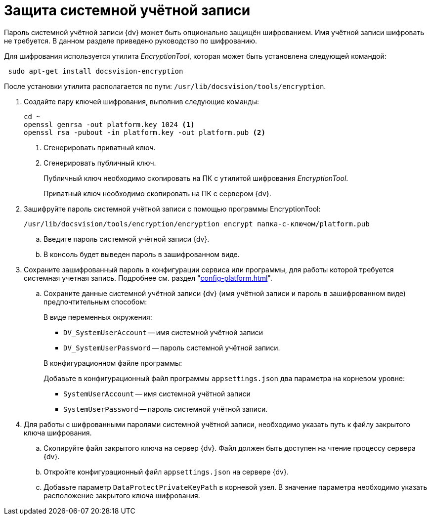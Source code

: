 = Защита системной учётной записи

Пароль системной учётной записи {dv} может быть опционально защищён шифрованием. Имя учётной записи шифровать не требуется. В данном разделе приведено руководство по шифрованию.

Для шифрования используется утилита _EncryptionTool_, которая может быть установлена следующей командой:

[source,bash]
----
 sudo apt-get install docsvision-encryption
----

После установки утилита располагается по пути: `/usr/lib/docsvision/tools/encryption`.

. Создайте пару ключей шифрования, выполнив следующие команды:
+
[source,bash]
----
cd ~
openssl genrsa -out platform.key 1024 <.>
openssl rsa -pubout -in platform.key -out platform.pub <.>
----
<.> Сгенерировать приватный ключ.
<.> Сгенерировать публичный ключ.
+
Публичный ключ необходимо скопировать на ПК с утилитой шифрования _EncryptionTool_.
+
Приватный ключ необходимо скопировать на ПК с сервером {dv}.
+
. Зашифруйте пароль системной учётной записи с помощью программы EncryptionTool:
+
[source,bash]
----
/usr/lib/docsvision/tools/encryption/encryption encrypt папка-с-ключом/platform.pub
----
+
.. Введите пароль системной учётной записи {dv}.
.. В консоль будет выведен пароль в зашифрованном виде.
+
. Сохраните зашифрованный пароль в конфигурации сервиса или программы, для работы которой требуется системная учетная запись. Подробнее см. раздел "xref:config-platform.adoc[]".
.. Сохраните данные системной учётной записи {dv} (имя учётной записи и пароль в зашифрованном виде) предпочтительным способом:
+
.В виде переменных окружения:
****
* `DV_SystemUserAccount` -- имя системной учётной записи
* `DV_SystemUserPassword` -- пароль системной учётной записи.
****
+
.В конфигурационном файле программы:
****
Добавьте в конфигурационный файл программы `appsettings.json` два параметра на корневом уровне:

* `SystemUserAccount` -- имя системной учётной записи
* `SystemUserPassword` -- пароль системной учётной записи.
****
+
. Для работы с шифрованными паролями системной учётной записи, необходимо указать путь к файлу закрытого ключа шифрования.
+
.. Скопируйте файл закрытого ключа на сервер {dv}. Файл должен быть доступен на чтение процессу сервера {dv}.
.. Откройте конфигурационный файл `appsettings.json` на сервере {dv}.
.. Добавьте параметр `DataProtectPrivateKeyPath` в корневой узел. В значение параметра необходимо указать расположение закрытого ключа шифрования.
// +
// NOTE: Расположение закрытого ключа можно также передать через переменную окружения -- `DV_DataProtectPrivateKeyPath`